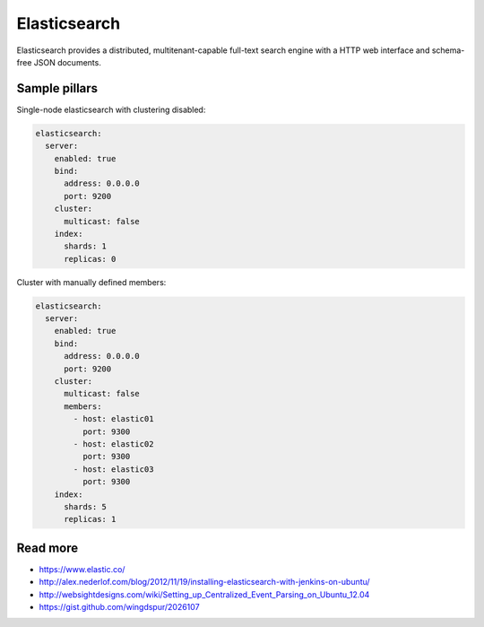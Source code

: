 
=============
Elasticsearch
=============

Elasticsearch provides a distributed, multitenant-capable full-text search engine with a HTTP web interface and schema-free JSON documents.

Sample pillars
==============

Single-node elasticsearch with clustering disabled:

.. code-block:: yaml

    elasticsearch:
      server:
        enabled: true
        bind:
          address: 0.0.0.0
          port: 9200
        cluster:
          multicast: false
        index:
          shards: 1
          replicas: 0

Cluster with manually defined members:

.. code-block:: yaml

    elasticsearch:
      server:
        enabled: true
        bind:
          address: 0.0.0.0
          port: 9200
        cluster:
          multicast: false
          members:
            - host: elastic01
              port: 9300
            - host: elastic02
              port: 9300
            - host: elastic03
              port: 9300
        index:
          shards: 5
          replicas: 1

Read more
=========


* https://www.elastic.co/
* http://alex.nederlof.com/blog/2012/11/19/installing-elasticsearch-with-jenkins-on-ubuntu/
* http://websightdesigns.com/wiki/Setting_up_Centralized_Event_Parsing_on_Ubuntu_12.04
* https://gist.github.com/wingdspur/2026107
